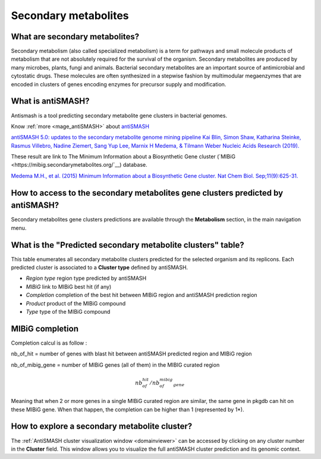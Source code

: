 .. _antiSMASH:

#####################
Secondary metabolites
#####################

What are secondary metabolites?
-------------------------------

Secondary metabolism (also called specialized metabolism) is a term for pathways and small molecule products of metabolism that are not absolutely required for the survival of the organism.
Secondary metabolites are produced by many microbes, plants, fungi and animals.
Bacterial secondary metabolites are an important source of antimicrobial and cytostatic drugs.
These molecules are often synthesized in a stepwise fashion by multimodular megaenzymes that are encoded in clusters of genes encoding enzymes for precursor supply and modification.


What is antiSMASH?
------------------

Antismash is a tool predicting secondary metabolite gene clusters in bacterial genomes.

Know :ref:`more <mage_antiSMASH>` about `antiSMASH <http://antismash.secondarymetabolites.org/#!/about>`__

`antiSMASH 5.0: updates to the secondary metabolite genome mining pipeline
Kai Blin, Simon Shaw, Katharina Steinke, Rasmus Villebro, Nadine Ziemert, Sang Yup Lee, Marnix H Medema, & Tilmann Weber
Nucleic Acids Research (2019). <https://doi.org/10.1093/nar/gkz310>`_

These result are link to The Minimum Information about a Biosynthetic Gene cluster (`MIBiG <https://mibig.secondarymetabolites.org/`__) database.

`Medema M.H., et al. (2015) Minimum Information about a Biosynthetic Gene cluster. Nat Chem Biol. Sep;11(9):625-31. <http://www.ncbi.nlm.nih.gov/pubmed/26284661>`_

How to access to the secondary metabolites gene clusters predicted by antiSMASH?
--------------------------------------------------------------------------------

Secondary metabolites gene clusters predictions are available through the **Metabolism** section, in the main navigation menu.


What is the "Predicted secondary metabolite clusters"  table?
-------------------------------------------------------------

This table enumerates all secondary metabolite clusters predicted for the selected organism and its replicons.
Each predicted cluster is associated to a **Cluster type** defined by antiSMASH.

.. image:: img/antiSMASH._prediction.PNG

* *Region type* region type predicted by antiSMASH
* *MIBiG* link to MIBiG best hit (if any)
* *Completion* completion of the best hit between MIBiG region and antiSMASH prediction region 
* *Product* product of the MIBiG compound
* *Type* type of the  MIBiG compound


.. _mibig_completion:

MIBiG completion
------------------

Completion calcul is as follow :

nb_of_hit = number of genes with blast hit between antiSMASH predicted region and MIBiG region

nb_of_mibig_gene = number of MIBiG genes (all of them) in the MIBIG curated region

.. math:: nb_of_hit/nb_of_mibig_gene

Meaning that when 2 or more genes in a single MIBiG curated region are similar, the same gene in pkgdb can hit on these MIBiG gene.
When that happen, the completion can be higher than 1 (represented by 1*).



How to explore a secondary metabolite cluster?
----------------------------------------------

The :ref:`AntiSMASH cluster visualization window <domainviewer>`
can be accessed by clicking on any cluster number in the **Cluster** field.
This window allows you to visualize the full antiSMASH cluster prediction and its genomic context.

